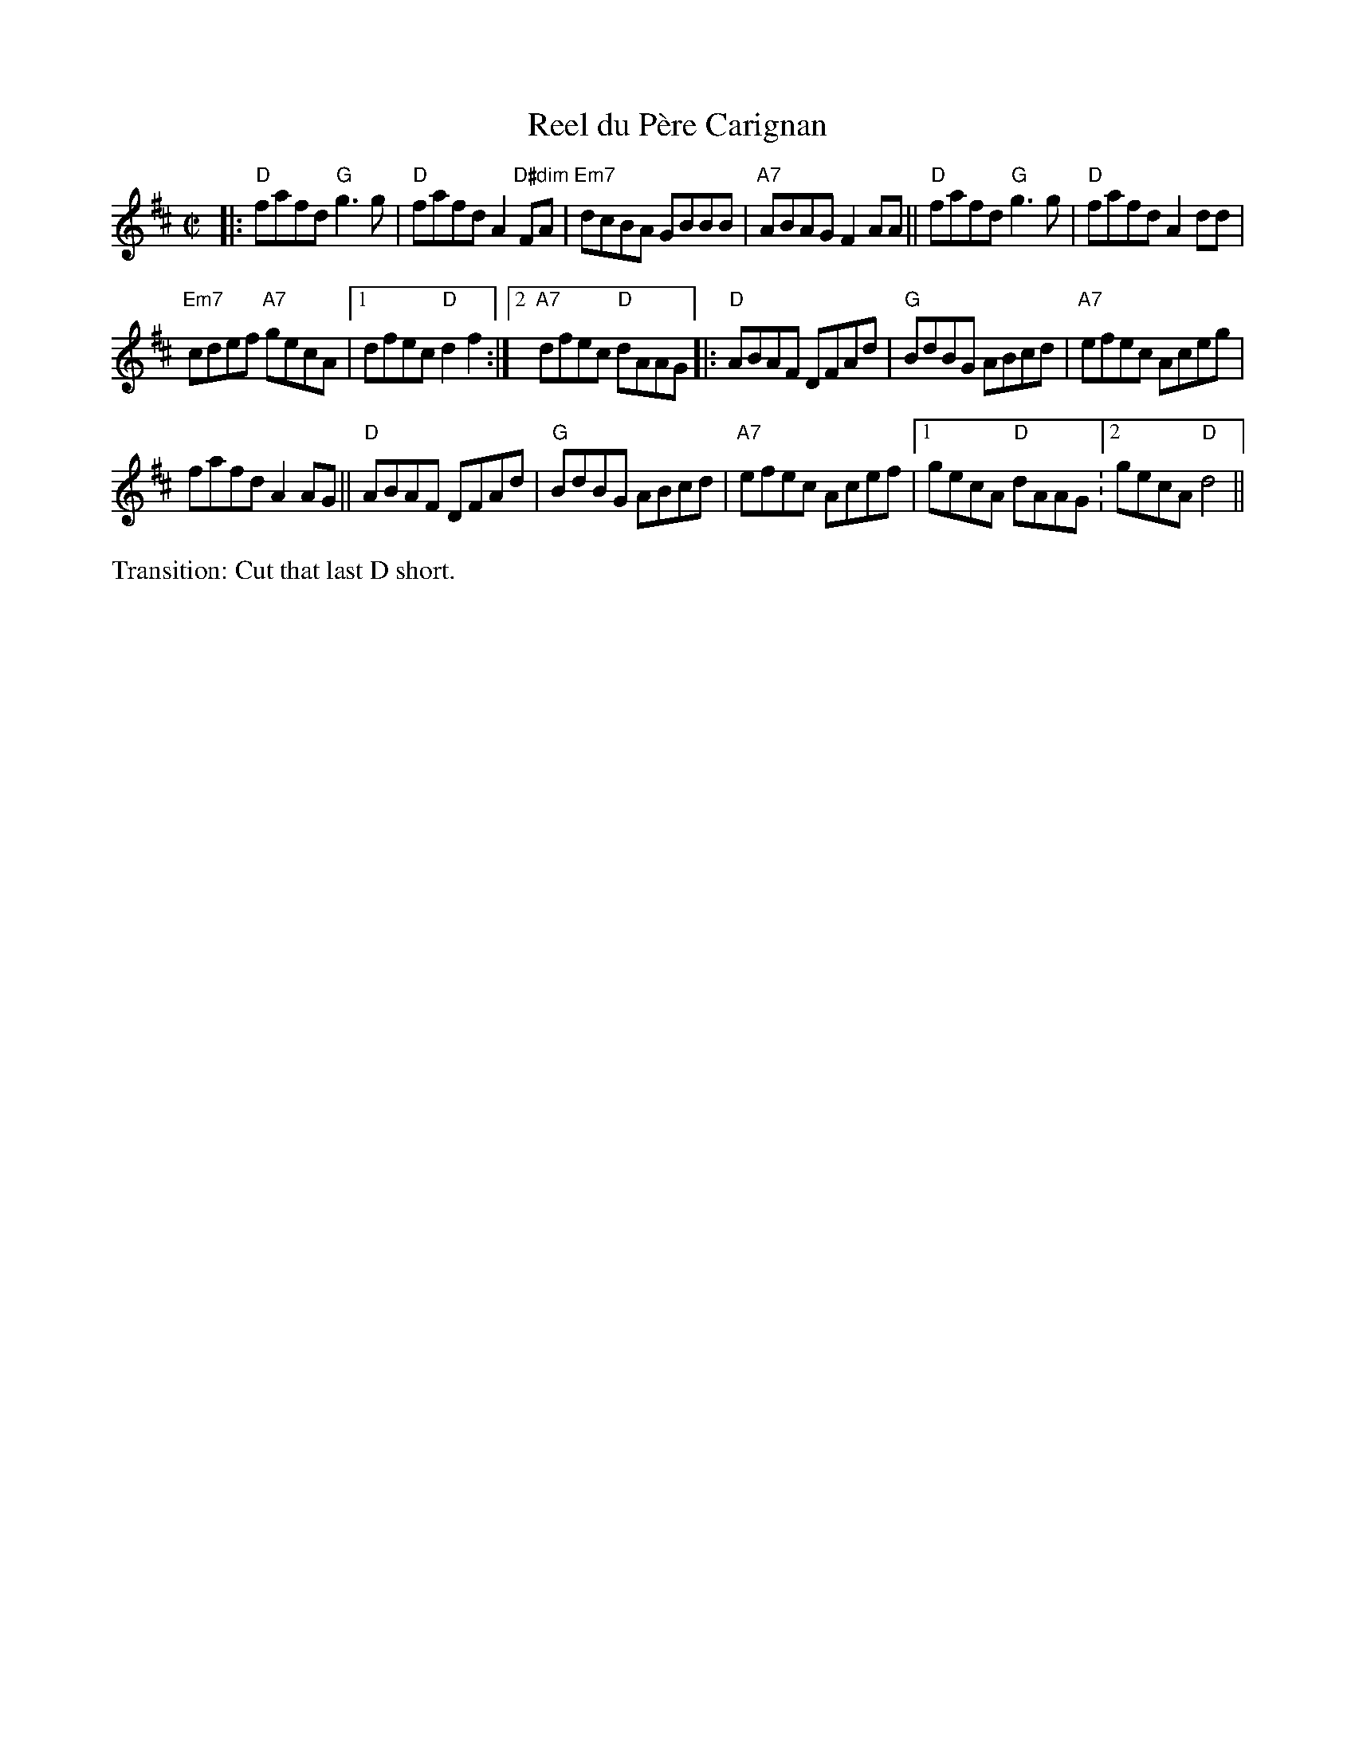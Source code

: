 X: 1
T: Reel du P\`ere Carignan
M: C|
L: 1/8
R: reel
K: D
|:\
"D"fafd "G"g3g | "D"fafd A2"D#dim"FA |\
"Em7"dcBA GBBB | "A7"ABAG F2AA ||\
"D"fafd "G"g3g | "D"fafd A2dd |
"Em7"cdef "A7"gecA |1 dfec "D"d2 f2 :|[2 "A7"dfec "D"dAAG \
|:\
"D"ABAF DFAd | "G"BdBG ABcd |\
"A7"efec Aceg |
fafd A2AG ||\
"D"ABAF DFAd | "G"BdBG ABcd |\
"A7"efec Acef |1 gecA "D"dAAG :[2 gecA "D"d4 || 
%%text Transition: Cut that last D short.
